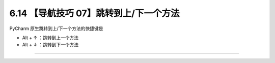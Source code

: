 6.14 【导航技巧 07】跳转到上/下一个方法
=======================================

|image0|

PyCharm 原生跳转到上/下一个方法的快捷键是

-  Alt + ↑ ：跳转到上一个方法
-  Alt + ↓ ：跳转到下一个方法

|image1|

--------------

|image2|

.. |image0| image:: http://image.iswbm.com/20200804124133.png
.. |image1| image:: http://image.iswbm.com/Kapture%202020-08-29%20at%2015.14.59.gif
.. |image2| image:: http://image.iswbm.com/20200607174235.png

